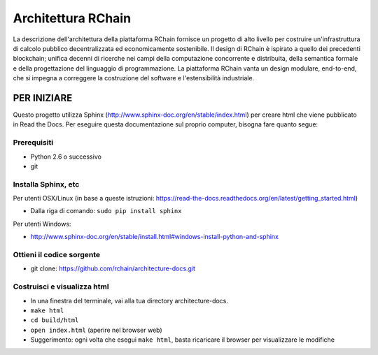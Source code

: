 *****************************
Architettura RChain
*****************************

La descrizione dell'architettura della piattaforma RChain fornisce un progetto di alto livello per costruire un'infrastruttura di calcolo pubblico decentralizzata ed economicamente sostenibile. Il design di RChain è ispirato a quello dei precedenti blockchain; unifica decenni di ricerche nei campi della computazione concorrente e distribuita, della semantica formale e della progettazione del linguaggio di programmazione. La piattaforma RChain vanta un design modulare, end-to-end, che si impegna a correggere la costruzione del software e l'estensibilità industriale.

PER INIZIARE
======================

Questo progetto utilizza Sphinx (http://www.sphinx-doc.org/en/stable/index.html) per creare html che viene pubblicato in Read the Docs. Per eseguire questa documentazione sul proprio computer, bisogna fare quanto segue:

Prerequisiti
--------------------------------------------------------------------------------
* Python 2.6 o successivo
* git

Installa Sphinx, etc
--------------------------------------------------------------------------------
Per utenti OSX/Linux (in base a queste istruzioni: https://read-the-docs.readthedocs.org/en/latest/getting_started.html)

* Dalla riga di comando: ``sudo pip install sphinx``

Per utenti Windows:

* http://www.sphinx-doc.org/en/stable/install.html#windows-install-python-and-sphinx

Ottieni il codice sorgente
--------------------------------------------------------------------------------
* git clone: https://github.com/rchain/architecture-docs.git

Costruisci e visualizza html
--------------------------------------------------------------------------------
* In una finestra del terminale, vai alla tua directory architecture-docs.
* ``make html``
* ``cd build/html``
* ``open index.html`` (aperire nel browser web)
* Suggerimento: ogni volta che esegui ``make html``, basta ricaricare il browser per visualizzare le modifiche
